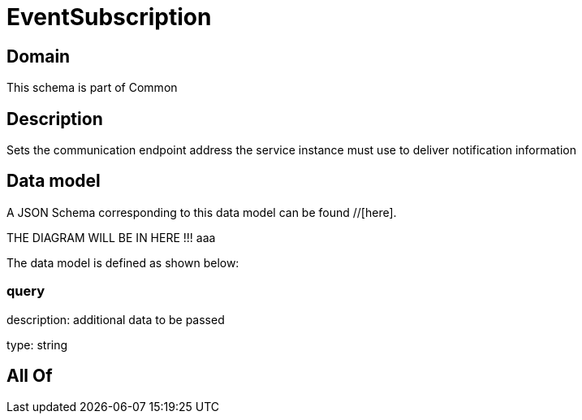 = EventSubscription

[#domain]
== Domain

This schema is part of Common

[#description]
== Description
Sets the communication endpoint address the service instance must use to deliver notification information


[#data_model]
== Data model

A JSON Schema corresponding to this data model can be found //[here].

THE DIAGRAM WILL BE IN HERE !!!
aaa

The data model is defined as shown below:


=== query
description: additional data to be passed

type: string


[#all_of]
== All Of

